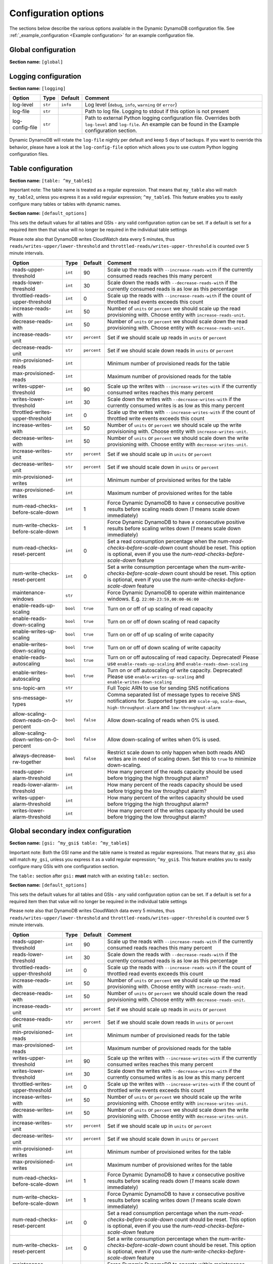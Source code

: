 Configuration options
=====================

The sections below describe the various options available in the Dynamic DynamoDB configuration file. See :ref:`_example_configuration <Example configuration>` for an example configuration file.

Global configuration
--------------------

**Section name:** ``[global]``

===================================== ========= ============= ==========================================
Option                                Type      Default       Comment
===================================== ========= ============= ==========================================
aws-access-key-id                     ``str``                  AWS access API key
aws-secret-access-key-id              ``str``                  AWS secret API key
region                                ``str``    ``us-east-1`` AWS region to use
check-interval                        ``int``    300           How many seconds to wait between the checks
circuit-breaker-url                   ``str``                  URL to poll for circuit breaking. Dynamic DynamoDB will only run if the circuit breaker returns ``HTTP/200``
circuit-breaker-timeout               ``float``  10000.00      Timeout for the circuit breaker, in ms
===================================== ========= ============= ==========================================

Logging configuration
---------------------

**Section name:** ``[logging]``

===================================== ======= ============= ==========================================
Option                                Type    Default       Comment
===================================== ======= ============= ==========================================
log-level                             ``str``  ``info``      Log level (``debug``, ``info``, ``warning`` or ``error``)
log-file                              ``str``                Path to log file. Logging to stdout if this option is not present
log-config-file                       ``str``                Path to external Python logging configuration file. Overrides both ``log-level`` and ``log-file``. An example can be found in the Example configuration section.
===================================== ======= ============= ==========================================

Dynamic DynamoDB will rotate the ``log-file`` nightly per default and keep 5 days of backups. If you want to override this behavior, please have a look at the ``log-config-file`` option which allows you to use custom Python logging configuration files.

Table configuration
-------------------

**Section name:** ``[table: ^my_table$]``

Important note: The table name is treated as a regular expression. That means that ``my_table`` also will match ``my_table2``, unless you express it as a valid regular expression; ``^my_table$``. This feature enables you to easily configure many tables or tables with dynamic names.

**Section name:** ``[default_options]``

This sets the default values for all tables and GSIs - any valid configuration option can be set. If a default is set for a required item then that value will no longer be required in the individual table settings

Please note also that DynamoDB writes CloudWatch data every 5 minutes, thus ``reads/writes-upper/lower-threshold`` and ``throttled-reads/writes-upper-threshold`` is counted over 5 minute intervals.

========================================== ======== ============= ==========================================
Option                                     Type     Default       Comment
========================================== ======== ============= ==========================================
reads-upper-threshold                      ``int``  90            Scale up the reads with ``--increase-reads-with`` if the currently consumed reads reaches this many percent
reads-lower-threshold                      ``int``  30            Scale down the reads with ``--decrease-reads-with`` if the currently consumed reads is as low as this percentage
throttled-reads-upper-threshold            ``int``  0             Scale up the reads with ``--increase-reads-with`` if the count of throttled read events exceeds this count
increase-reads-with                        ``int``  50            Number of ``units`` or ``percent`` we should scale up the read provisioning with. Choose entity with ``increase-reads-unit``.
decrease-reads-with                        ``int``  50            Number of ``units`` or ``percent`` we should scale down the read provisioning with. Choose entity with ``decrease-reads-unit``.
increase-reads-unit                        ``str``  ``percent``   Set if we should scale up reads in ``units`` or ``percent``
decrease-reads-unit                        ``str``  ``percent``   Set if we should scale down reads in ``units`` or ``percent``
min-provisioned-reads                      ``int``                Minimum number of provisioned reads for the table
max-provisioned-reads                      ``int``                Maximum number of provisioned reads for the table
writes-upper-threshold                     ``int``  90            Scale up the writes with ``--increase-writes-with`` if the currently consumed writes reaches this many percent
writes-lower-threshold                     ``int``  30            Scale down the writes with ``--decrease-writes-with`` if the currently consumed writes is as low as this many percent
throttled-writes-upper-threshold           ``int``  0             Scale up the writes with ``--increase-writes-with`` if the count of throttled write events exceeds this count
increase-writes-with                       ``int``  50            Number of ``units`` or ``percent`` we should scale up the write provisioning with. Choose entity with ``increase-writes-unit``.
decrease-writes-with                       ``int``  50            Number of ``units`` or ``percent`` we should scale down the write provisioning with. Choose entity with ``decrease-writes-unit``.
increase-writes-unit                       ``str``  ``percent``   Set if we should scale up in ``units`` or ``percent``
decrease-writes-unit                       ``str``  ``percent``   Set if we should scale down in ``units`` or ``percent``
min-provisioned-writes                     ``int``                Minimum number of provisioned writes for the table
max-provisioned-writes                     ``int``                Maximum number of provisioned writes for the table
num-read-checks-before-scale-down          ``int``  1             Force Dynamic DynamoDB to have `x` consecutive positive results before scaling reads down (`1` means scale down immediately)
num-write-checks-before-scale-down         ``int``  1             Force Dynamic DynamoDB to have `x` consecutive positive results before scaling writes down (`1` means scale down immediately)
num-read-checks-reset-percent              ``int``  0             Set a read consumption percentage when the `num-read-checks-before-scale-down` count should be reset. This option is optional, even if you use the `num-read-checks-before-scale-down` feature
num-write-checks-reset-percent             ``int``  0             Set a write consumption percentage when the `num-write-checks-before-scale-down` count should be reset. This option is optional, even if you use the `num-write-checks-before-scale-down` feature
maintenance-windows                        ``str``                Force Dynamic DynamoDB to operate within maintenance windows. E.g. ``22:00-23:59,00:00-06:00``
enable-reads-up-scaling                    ``bool`` ``true``      Turn on or off of up scaling of read capacity
enable-reads-down-scaling                  ``bool`` ``true``      Turn on or off of down scaling of read capacity
enable-writes-up-scaling                   ``bool`` ``true``      Turn on or off of up scaling of write capacity
enable-writes-down-scaling                 ``bool`` ``true``      Turn on or off of down scaling of write capacity
enable-reads-autoscaling                   ``bool`` ``true``      Turn on or off autoscaling of read capacity. Deprecated! Please use ``enable-reads-up-scaling`` and ``enable-reads-down-scaling``
enable-writes-autoscaling                  ``bool`` ``true``      Turn on or off autoscaling of write capacity. Deprecated! Please use ``enable-writes-up-scaling`` and ``enable-writes-down-scaling``
sns-topic-arn                              ``str``                Full Topic ARN to use for sending SNS notifications
sns-message-types                          ``str``                Comma separated list of message types to receive SNS notifications for. Supported types are ``scale-up``, ``scale-down``, ``high-throughput-alarm`` and ``low-throughput-alarm``
allow-scaling-down-reads-on-0-percent      ``bool`` ``false``     Allow down-scaling of reads when 0% is used.
allow-scaling-down-writes-on-0-percent     ``bool`` ``false``     Allow down-scaling of writes when 0% is used.
always-decrease-rw-together                ``bool`` ``false``     Restrict scale down to only happen when both reads AND writes are in need of scaling down. Set this to ``true`` to minimize down-scaling.
reads-upper-alarm-threshold                ``int``                How many percent of the reads capacity should be used before trigging the high throughput alarm?
reads-lower-alarm-threshold                ``int``                How many percent of the reads capacity should be used before trigging the low throughput alarm?
writes-upper-alarm-threshold               ``int``                How many percent of the writes capacity should be used before trigging the high throughput alarm?
writes-lower-alarm-threshold               ``int``                How many percent of the writes capacity should be used before trigging the low throughput alarm?
========================================== ======== ============= ==========================================


Global secondary index configuration
------------------------------------

**Section name:** ``[gsi: ^my_gsi$ table: ^my_table$]``

Important note: Both the GSI name and the table name is treated as regular expressions. That means that ``my_gsi`` also will match ``my_gsi``, unless you express it as a valid regular expression; ``^my_gsi$``. This feature enables you to easily configure many GSIs with one configuration section.

The ``table:`` section after ``gsi:`` **must** match with an existing ``table:`` section.

**Section name:** ``[default_options]``

This sets the default values for all tables and GSIs - any valid configuration option can be set. If a default is set for a required item then that value will no longer be required in the individual table settings

Please note also that DynamoDB writes CloudWatch data every 5 minutes, thus ``reads/writes-upper/lower-threshold`` and ``throttled-reads/writes-upper-threshold`` is counted over 5 minute intervals.

========================================== ======== ============= ==========================================
Option                                     Type     Default       Comment
========================================== ======== ============= ==========================================
reads-upper-threshold                      ``int``  90            Scale up the reads with ``--increase-reads-with`` if the currently consumed reads reaches this many percent
reads-lower-threshold                      ``int``  30            Scale down the reads with ``--decrease-reads-with`` if the currently consumed reads is as low as this percentage
throttled-reads-upper-threshold            ``int``  0             Scale up the reads with ``--increase-reads-with`` if the count of throttled read events exceeds this count
increase-reads-with                        ``int``  50            Number of ``units`` or ``percent`` we should scale up the read provisioning with. Choose entity with ``increase-reads-unit``.
decrease-reads-with                        ``int``  50            Number of ``units`` or ``percent`` we should scale down the read provisioning with. Choose entity with ``decrease-reads-unit``.
increase-reads-unit                        ``str``  ``percent``   Set if we should scale up reads in ``units`` or ``percent``
decrease-reads-unit                        ``str``  ``percent``   Set if we should scale down reads in ``units`` or ``percent``
min-provisioned-reads                      ``int``                Minimum number of provisioned reads for the table
max-provisioned-reads                      ``int``                Maximum number of provisioned reads for the table
writes-upper-threshold                     ``int``  90            Scale up the writes with ``--increase-writes-with`` if the currently consumed writes reaches this many percent
writes-lower-threshold                     ``int``  30            Scale down the writes with ``--decrease-writes-with`` if the currently consumed writes is as low as this many percent
throttled-writes-upper-threshold           ``int``  0             Scale up the writes with ``--increase-writes-with`` if the count of throttled write events exceeds this count
increase-writes-with                       ``int``  50            Number of ``units`` or ``percent`` we should scale up the write provisioning with. Choose entity with ``increase-writes-unit``.
decrease-writes-with                       ``int``  50            Number of ``units`` or ``percent`` we should scale down the write provisioning with. Choose entity with ``decrease-writes-unit``.
increase-writes-unit                       ``str``  ``percent``   Set if we should scale up in ``units`` or ``percent``
decrease-writes-unit                       ``str``  ``percent``   Set if we should scale down in ``units`` or ``percent``
min-provisioned-writes                     ``int``                Minimum number of provisioned writes for the table
max-provisioned-writes                     ``int``                Maximum number of provisioned writes for the table
num-read-checks-before-scale-down          ``int``  1             Force Dynamic DynamoDB to have `x` consecutive positive results before scaling reads down (`1` means scale down immediately)
num-write-checks-before-scale-down         ``int``  1             Force Dynamic DynamoDB to have `x` consecutive positive results before scaling writes down (`1` means scale down immediately)
num-read-checks-reset-percent              ``int``  0             Set a read consumption percentage when the `num-read-checks-before-scale-down` count should be reset. This option is optional, even if you use the `num-read-checks-before-scale-down` feature
num-write-checks-reset-percent             ``int``  0             Set a write consumption percentage when the `num-write-checks-before-scale-down` count should be reset. This option is optional, even if you use the `num-write-checks-before-scale-down` feature
maintenance-windows                        ``str``                Force Dynamic DynamoDB to operate within maintenance windows. E.g. ``22:00-23:59,00:00-06:00``
enable-reads-up-scaling                    ``bool`` ``true``      Turn on or off of up scaling of read capacity
enable-reads-down-scaling                  ``bool`` ``true``      Turn on or off of down scaling of read capacity
enable-writes-up-scaling                   ``bool`` ``true``      Turn on or off of up scaling of write capacity
enable-writes-down-scaling                 ``bool`` ``true``      Turn on or off of down scaling of write capacity
enable-reads-autoscaling                   ``bool`` ``true``      Turn on or off autoscaling of read capacity. Deprecated! Please use ``enable-reads-up-scaling`` and ``enable-reads-down-scaling``
enable-writes-autoscaling                  ``bool`` ``true``      Turn on or off autoscaling of write capacity. Deprecated! Please use ``enable-writes-up-scaling`` and ``enable-writes-down-scaling``
sns-topic-arn                              ``str``                Full Topic ARN to use for sending SNS notifications
sns-message-types                          ``str``                Comma separated list of message types to receive SNS notifications for. Supported types are ``scale-up`` , ``scale-down``, ``high-throughput-alarm`` and ``low-throughput-alarm``
allow-scaling-down-reads-on-0-percent      ``bool`` ``false``     Allow down-scaling of reads when 0% is used.
allow-scaling-down-writes-on-0-percent     ``bool`` ``false``     Allow down-scaling of writes when 0% is used.
always-decrease-rw-together                ``bool`` ``false``     Restrict scale down to only happen when both reads AND writes are in need of scaling down. Set this to ``true`` to minimize down-scaling.
reads-upper-alarm-threshold                ``int``                How many percent of the reads capacity should be used before trigging the high throughput alarm?
reads-lower-alarm-threshold                ``int``                How many percent of the reads capacity should be used before trigging the low throughput alarm?
writes-upper-alarm-threshold               ``int``                How many percent of the writes capacity should be used before trigging the high throughput alarm?
writes-lower-alarm-threshold               ``int``                How many percent of the writes capacity should be used before trigging the low throughput alarm?
========================================== ======== ============= ==========================================

